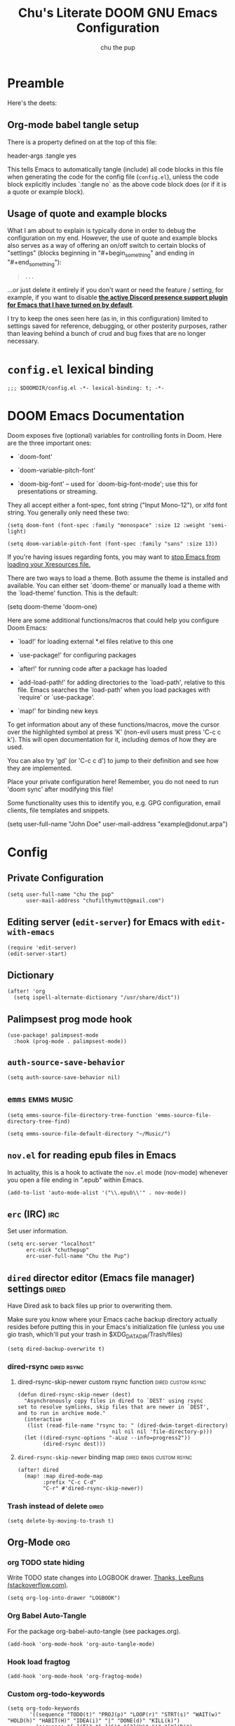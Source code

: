 #+TITLE: Chu's Literate DOOM GNU Emacs Configuration
#+AUTHOR: chu the pup
#+DESCRIPTION: Chu's Literate Doom GNU Emacs configuration
#+PROPERTY: header-args :tangle yes
#+auto_tangle: t
* Preamble

Here's the deets:

** Org-mode babel tangle setup

There is a property defined on at the top of this file:

#+begin_example elisp
header-args :tangle yes
#+end_example

This tells Emacs to automatically tangle (include) all code blocks in this file when generating the code for the config file (~config.el~), unless the code block explicitly includes `:tangle no` as the above code block does (or if it is a quote or example block).

** Usage of quote and example blocks
:PROPERTIES:
:ID:       8f9bc104-87a1-4fa4-b624-a5ea64210b8a
:END:

What I am about to explain is typically done in order to debug the configuration on my end. However, the use of quote and example blocks also serves as a way of offering an on/off switch to certain blocks of "settings" (blocks beginning in "#+begin_something" and ending in "#+end_something"):

#+begin_quote
#+begin_example
...
#+end_example
#+end_quote

...or just delete it entirely if you don't want or need the feature / setting, for example, if you want to disable *[[id:a948faf0-c278-4481-bd1b-c857644a4c90][the active Discord presence support plugin for Emacs that I have turned on by default]]*.

I try to keep the ones seen here (as in, in this configuration) limited to settings saved for reference, debugging, or other posterity purposes, rather than leaving behind a bunch of crud and bug fixes that are no longer necessary.

* ~config.el~ lexical binding

#+begin_src elisp
;;; $DOOMDIR/config.el -*- lexical-binding: t; -*-
#+end_src

* DOOM Emacs Documentation

Doom exposes five (optional) variables for controlling fonts in Doom. Here are the three important ones:

+ `doom-font'

+ `doom-variable-pitch-font'

+ `doom-big-font' -- used for `doom-big-font-mode'; use this for presentations or streaming.

They all accept either a font-spec, font string ("Input Mono-12"), or xlfd font string. You generally only need these two:

#+begin_example
(setq doom-font (font-spec :family "monospace" :size 12 :weight 'semi-light)
#+end_example

#+begin_example
(setq doom-variable-pitch-font (font-spec :family "sans" :size 13))
#+end_example

If you're having issues regarding fonts, you may want to [[id:24408296-5370-4dbf-a52f-f1afe865ceb5][stop Emacs from loading your Xresources file.]]

There are two ways to load a theme. Both assume the theme is installed and available. You can either set `doom-theme' or manually load a theme with the `load-theme' function. This is the default:

#+begin_example elisp
(setq doom-theme 'doom-one)
#+end_example

Here are some additional functions/macros that could help you configure Doom Emacs:

- `load!' for loading external *.el files relative to this one

- `use-package!' for configuring packages

- `after!' for running code after a package has loaded

- `add-load-path!' for adding directories to the `load-path', relative to
  this file. Emacs searches the `load-path' when you load packages with
  `require' or `use-package'.

- `map!' for binding new keys

To get information about any of these functions/macros, move the cursor over the highlighted symbol at press 'K' (non-evil users must press 'C-c c k'). This will open documentation for it, including demos of how they are used.

You can also try 'gd' (or 'C-c c d') to jump to their definition and see how they are implemented.

Place your private configuration here! Remember, you do not need to run 'doom sync' after modifying this file!

Some functionality uses this to identify you, e.g. GPG configuration, email clients, file templates and snippets.

#+begin_example elisp
(setq user-full-name "John Doe"
      user-mail-address "example@donut.arpa")
#+end_example

* Config
** Private Configuration

#+begin_src elisp :results none
(setq user-full-name "chu the pup"
      user-mail-address "chufilthymutt@gmail.com")
#+end_src

** Editing server (~edit-server~) for Emacs with ~edit-with-emacs~
#+begin_src elisp
(require 'edit-server)
(edit-server-start)
#+end_src

** Dictionary

#+begin_src elisp :results none
(after! 'org
  (setq ispell-alternate-dictionary "/usr/share/dict"))
#+end_src

** Palimpsest prog mode hook

#+begin_src elisp
(use-package! palimpsest-mode
  :hook (prog-mode . palimpsest-mode))
#+end_src

** ~auth-source-save-behavior~

#+begin_src elisp
(setq auth-source-save-behavior nil)
#+end_src

** ~emms~ :emms:music:

#+begin_src elisp
(setq emms-source-file-directory-tree-function 'emms-source-file-directory-tree-find)
#+end_src

#+begin_src elisp
(setq emms-source-file-default-directory "~/Music/")
#+end_src

** ~nov.el~ for reading epub files in Emacs
:PROPERTIES:
:ID:       246c5efa-98ea-4285-b52a-39fbb914ea9f
:END:
In actuality, this is a hook to activate the ~nov.el~ mode (nov-mode) whenever you open a file ending in ".epub" within Emacs.

#+begin_src elisp :results none
(add-to-list 'auto-mode-alist '("\\.epub\\'" . nov-mode))
#+end_src

** ~erc~ (IRC) :irc:

Set user information.

#+begin_src elisp :results none
(setq erc-server "localhost"
      erc-nick "chuthepup"
      erc-user-full-name "Chu the Pup")
#+end_src

** ~dired~ director editor (Emacs file manager) settings :dired:

Have Dired ask to back files up prior to overwriting them.

Make sure you know where your Emacs cache backup directory actually resides before putting this in your Emacs's initialization file (unless you use gio trash, which'll put your trash in $XDG_DATA_DIR/Trash/files)

#+begin_src elisp
(setq dired-backup-overwrite t)
#+end_src

*** dired-rsync :dired:rsync:

**** dired-rsync-skip-newer custom rsync function :dired:custom:rsync:

#+begin_src elisp
(defun dired-rsync-skip-newer (dest)
  "Asynchronously copy files in dired to `DEST' using rsync
set to resolve symlinks, skip files that are newer in `DEST',
and to run in archive mode."
  (interactive
   (list (read-file-name "rsync to: " (dired-dwim-target-directory)
                              nil nil nil 'file-directory-p)))
  (let ((dired-rsync-options "-aLuz --info=progress2"))
        (dired-rsync dest)))
#+end_src

**** ~dired-rsync-skip-newer~ binding map :dired:binds:custom:rsync:

#+begin_src elisp
(after! dired
  (map! :map dired-mode-map
        :prefix "C-c C-d"
        "C-r" #'dired-rsync-skip-newer))
#+end_src

*** Trash instead of delete :dired:

#+begin_src elisp
(setq delete-by-moving-to-trash t)
#+end_src

** Org-Mode :org:

*** org TODO state hiding

Write TODO state changes into LOGBOOK drawer. [[https://stackoverflow.com/a/63798475][Thanks, LeeRuns (stackoverflow.com)]].

#+begin_src elisp
(setq org-log-into-drawer "LOGBOOK")
#+end_src

*** Org Babel Auto-Tangle

For the package org-babel-auto-tangle (see packages.org).

#+begin_src elisp
(add-hook 'org-mode-hook 'org-auto-tangle-mode)
#+end_src

*** Hook load fragtog

#+begin_src elisp
(add-hook 'org-mode-hook 'org-fragtog-mode)
#+end_src

*** Custom org-todo-keywords

#+begin_src elisp
(setq org-todo-keywords
       '((sequence "TODO(t)" "PROJ(p)" "LOOP(r)" "STRT(s)" "WAIT(w)" "HOLD(h)" "HABIT(H)" "IDEA(i)" "|" "DONE(d)" "KILL(k)")
         (sequence "[ ](T)" "[-](S)" "[?](W)" "|" "[X](D)")
         (sequence "|" "OKAY(o)" "YES(y)" "NO(n)")))
#+end_src

*** Ensure blank lines between headings and before contents

Ensure that blank lines exist between headings and between headings and their contents.  With prefix, operate on whole buffer.  Ensures that blank lines exist after each headings's drawers.

For those who prefer to maintain blank lines between headings, this makes it easy to automatically add them where necessary, to a subtree or the whole buffer. It also adds blank lines after drawers. Works well with ~org-return-dwim~.

#+BEGIN_SRC elisp
  ;;;###autoload
  (defun unpackaged/org-fix-blank-lines (&optional prefix)
    "Ensure that blank lines exist between headings and between headings and their contents.
  With prefix, operate on whole buffer. Ensures that blank lines
  exist after each headings's drawers."
    (interactive "P")
    (org-map-entries (lambda ()
                       (org-with-wide-buffer
                        ;; `org-map-entries' narrows the buffer, which prevents us from seeing
                        ;; newlines before the current heading, so we do this part widened.
                        (while (not (looking-back "\n\n" nil))
                          ;; Insert blank lines before heading.
                          (insert "\n")))
                       (let ((end (org-entry-end-position)))
                         ;; Insert blank lines before entry content
                         (forward-line)
                         (while (and (org-at-planning-p)
                                     (< (point) (point-max)))
                           ;; Skip planning lines
                           (forward-line))
                         (while (re-search-forward org-drawer-regexp end t)
                           ;; Skip drawers. You might think that `org-at-drawer-p' would suffice, but
                           ;; for some reason it doesn't work correctly when operating on hidden text.
                           ;; This works, taken from `org-agenda-get-some-entry-text'.
                           (re-search-forward "^[ \t]*:END:.*\n?" end t)
                           (goto-char (match-end 0)))
                         (unless (or (= (point) (point-max))
                                     (org-at-heading-p)
                                     (looking-at-p "\n"))
                           (insert "\n"))))
                     t (if prefix
                           nil
                         'tree)))
#+END_SRC

by [[https://github.com/alphapapa/unpackaged.el#ensure-blank-lines-between-headings-and-before-contents][Alphapapa]]

*** Custom org directories and files :org:

If you use `org' and don't want your org files in the default location below, change `org-directory'. It must be set before org loads!

**** Custom org root directory :org:

The following will vary, so change it to be whatever your org root directory is/what you want it to be.

I use a directory that I sync between computers with a nextcloud server I run but you don't necessarily have to do that.

#+begin_src elisp
(after! 'org
  (setq org-directory
        (concat
         (getenv "HOME")
        "/nextcloud/documents/org/")))
#+end_src

**** Custom org bookmark directory :org:

The following will vary, so change it to be whatever your bookmarks file is/what you want it to be.

I use a document that I track with org roam but you don't necessarily have to do that.

#+begin_src elisp
(with-eval-after-load 'org
  (setq +org-capture-bookmarks-file
        (concat
         (getenv "HOME")
         "/nextcloud/documents/org/roam/20221004090130-bookmarks.org")))
#+end_src

**** Custom org agenda files :org:

#+begin_src elisp
(setq org-agenda-files
      '("/home/chu/nextcloud/documents/org/roam/20220726210347-important_dates.org"
        "/home/chu/nextcloud/documents/org/roam/20221004221831-todo.org"
        "/home/chu/nextcloud/documents/org/roam/20220823133456-precalculus_algebra.org"
        "/home/chu/nextcloud/documents/org/roam/20220826102105-chem_1115.org"
        "/home/chu/nextcloud/documents/org/roam/20221004222241-notes.org"
        "/home/chu/nextcloud/documents/org/roam/20221004222237-journal.org"
        "/home/chu/nextcloud/documents/org/roam/20221004222234-projects.org"
        "/home/chu/nextcloud/documents/org/roam/20220822103211-engl_1030.org"
        "/home/chu/nextcloud/documents/org/roam/20221002161631-my_conlang.org"))
#+end_src

Usually, you just set these using `org-agenda-file-to-front`

**** Custom org journal file location :org:

You know the gist by now--change this to whatever you want your file to be.

#+begin_src elisp
(with-eval-after-load 'org
  (setq +org-capture-journal-file
        (concat
         (getenv "HOME")
         "/nextcloud/documents/org/roam/20221004222230-journal.org")))
#+end_src

**** Custom org notes file location :org:

#+begin_src elisp
(with-eval-after-load 'org
  (setq +org-capture-notes-file
        (concat
         (getenv "HOME")
         "/nextcloud/documents/org/roam/20221004222235-notes.org")))
#+end_src

**** Custom org projects file location :org:

#+begin_src elisp
(with-eval-after-load 'org
  (setq +org-capture-projects-file
        (concat
         (getenv "HOME")
         "/nextcloud/documents/org/roam/20221004222226-projects.org")))
#+end_src

**** Custom org todo file location :org:

I primarily use a "todo" file rather than an "agenda" file, for agenda ("TODO") items.

#+begin_src elisp
(with-eval-after-load 'org
  (setq +org-capture-todo-file
        (concat
         (getenv "HOME")
         "/nextcloud/documents/org/roam/20221004221829-todo.org")))
#+end_src

**** Org roam v2 directories and files :org:roam:

#+begin_src elisp
(with-eval-after-load 'org
  (setq org-roam-directory
        (concat
         (getenv "HOME")
         "/nextcloud/documents/org/roam/")))
#+end_src

**** Org roam v2 dailies directory :org:roam:

Path to daily-notes. This path is relative to org-roam-directory.

#+begin_src elisp
(setq org-roam-dailies-directory "daily/")
#+end_src

**** Org roam v2 dailies capture template :org:roam:

#+begin_src elisp
(setq org-roam-dailies-capture-templates
      '(("d" "default" entry
         "* %?"
         :target (file+head "%<%Y-%m-%d>.org"
                            "#+title: %<%Y-%m-%d>\n"))))
#+end_src

**** org-roam-protocol test :org:roam:protocols:

#+begin_src elisp
(require 'org-roam-protocol)
#+end_src

**** org-roam-export test :org:roam:

#+begin_src elisp
(require 'org-roam-export)
#+end_src

**** Org id custom id location :org:

#+begin_src elisp
(setq org-id-locations-file
      (concat
       (getenv "HOME")
       "/nextcloud/documents/org/.orgids"))
#+end_src

**** Org-attach custom directory :org:

#+begin_src elisp
(setq org-attach-id-dir
      (concat
       (getenv "HOME")
       "/nextcloud/documents/org/.attach/"))
#+end_src

**** Org-Cite (oc.el) :org:cite:

***** Org-Cite (oc.el) bibliography location :org:cite:bib:

#+begin_src elisp
(setq org-cite-global-bibliography
       (list
        (concat
         (getenv "HOME")
         "/nextcloud/documents/org/roam/bib.bib")))
#+end_src

See also [[https://orgmode.org/manual/Citations.html#Citations-1][the org mode manual section on org-cite, the citation module that is native to emacs org mode]] in order to specify per-file bibliography files with .bib or .json files.

***** Org-Cite (oc.el) CiteProc formatter file directory location :org:cite:citeproc:

Citation Style Language (CSL) files can be used with org-cite.

#+begin_src elisp
(setq org-cite-csl-styles-dir
      (concat
       (getenv "HOME")
       "/nextcloud/documents/org/latex/citeproc-formatters/"))
#+end_src

*** Download/capture for Org mode

#+begin_src elisp
(with-eval-after-load 'org
  (require 'org-download)
  (add-hook 'dired-mode-hook 'org-download-enable))
#+end_src

*** Org-download image width attribute tag

Added automatically when images are attached. Does not affect actual image dimensions, only how they are shown initially within Emacs.

#+begin_src elisp
(setq org-image-actual-width 500)
#+end_src

*** LaTeX classes for org mode with org-latex-classes

Helpful when editing LaTeX documents.

#+begin_src elisp
(with-eval-after-load 'ox-latex
(add-to-list 'org-latex-classes
             '("org-plain-latex"
               "\\documentclass{article}
           [NO-DEFAULT-PACKAGES]
           [PACKAGES]
           [EXTRA]"
               ("\\section{%s}" . "\\section*{%s}")
               ("\\subsection{%s}" . "\\subsection*{%s}")
               ("\\subsubsection{%s}" . "\\subsubsection*{%s}")
               ("\\paragraph{%s}" . "\\paragraph*{%s}")
               ("\\subparagraph{%s}" . "\\subparagraph*{%s}"))))
#+end_src

*** A Not-Stupid Way to Archive Sections of Org Documents: Hierarchical Subtree Archival :org:archive:

By default, using the Org mode archive function 'org-archive-subtree-default' does not capture the higher-level headings a particular subheading was sitting under when it was archived, which makes a mess of the archive file that gets created. Use this instead!

**** Example and Reference :org:archive:

#+begin_example elisp
;; org-archive-subtree-hierarchical.el
;;
;; version 0.2
;; modified from https://lists.gnu.org/archive/html/emacs-orgmode/2014-08/msg00109.html
;; modified from https://stackoverflow.com/a/35475878/259187
;; In orgmode
;; * A
;; ** AA
;; *** AAA
;; ** AB
;; *** ABA
;; Archiving AA will remove the subtree from the original file and create
;; it like that in archive target:
;; * AA
;; ** AAA
;; And this give you
;; * A
;; ** AA
;; *** AAA
;;
;; Install file to your include path and include in your init file with:
;;
;;  (require 'org-archive-subtree-hierarchical)
;;  (setq org-archive-default-command 'org-archive-subtree-hierarchical)
;;
#+end_example

**** Source code of ~org-archive-subtree-hierarchical~ :org:archive:

#+begin_src elisp :results none
(after! 'org
  (provide 'org-archive-subtree-hierarchical)
  (require 'org-archive)
  (defun org-archive-subtree-hierarchical--line-content-as-string ()
    "Returns the content of the current line as a string"
    (save-excursion
      (beginning-of-line)
      (buffer-substring-no-properties
       (line-beginning-position) (line-end-position))))
  (defun org-archive-subtree-hierarchical--org-child-list ()
    "This function returns all children of a heading as a list. "
    (interactive)
    (save-excursion
      ;; this only works with org-version > 8.0, since in previous
      ;; org-mode versions the function (org-outline-level) returns
      ;; gargabe when the point is not on a heading.
      (if (= (org-outline-level) 0)
          (outline-next-visible-heading 1)
        (org-goto-first-child))
      (let ((child-list (list (org-archive-subtree-hierarchical--line-content-as-string))))
        (while (org-goto-sibling)
          (setq child-list (cons (org-archive-subtree-hierarchical--line-content-as-string) child-list)))
        child-list)))
  (defun org-archive-subtree-hierarchical--org-struct-subtree ()
    "This function returns the tree structure in which a subtree belongs as a list."
    (interactive)
    (let ((archive-tree nil))
      (save-excursion
        (while (org-up-heading-safe)
          (let ((heading
                 (buffer-substring-no-properties
                  (line-beginning-position) (line-end-position))))
            (if (eq archive-tree nil)
                (setq archive-tree (list heading))
              (setq archive-tree (cons heading archive-tree))))))
      archive-tree))
  (defun org-archive-subtree-hierarchical ()
    "This function archives a subtree hierarchical"
    (interactive)
    (let ((org-tree (org-archive-subtree-hierarchical--org-struct-subtree))
          (this-buffer (current-buffer))
          (file (abbreviate-file-name
                 (or (buffer-file-name (buffer-base-buffer))
                     (error "No file associated to buffer")))))
      (save-excursion
        (setq location org-archive-location
              afile (car (org-archive--compute-location
                          (or (org-entry-get nil "ARCHIVE" 'inherit) location)))
              ;; heading (org-extract-archive-heading location)
              infile-p (equal file (abbreviate-file-name (or afile ""))))
        (unless afile
          (error "Invalid `org-archive-location'"))
        (if (> (length afile) 0)
            (setq newfile-p (not (file-exists-p afile))
                  visiting (find-buffer-visiting afile)
                  buffer (or visiting (find-file-noselect afile)))
          (setq buffer (current-buffer)))
        (unless buffer
          (error "Cannot access file \"%s\"" afile))
        (org-cut-subtree)
        (set-buffer buffer)
        (org-mode)
        (goto-char (point-min))
        (while (not (equal org-tree nil))
          (let ((child-list (org-archive-subtree-hierarchical--org-child-list)))
            (if (member (car org-tree) child-list)
                (progn
                  (search-forward (car org-tree) nil t)
                  (setq org-tree (cdr org-tree)))
              (progn
                (goto-char (point-max))
                (newline)
                (org-insert-struct org-tree)
                (setq org-tree nil)))))
        (newline)
        (org-yank)
        (when (not (eq this-buffer buffer))
          (save-buffer))
        (message "Subtree archived %s"
                 (concat "in file: " (abbreviate-file-name afile))))))
  (defun org-insert-struct (struct)
    "TODO"
    (interactive)
    (when struct
      (insert (car struct))
      (newline)
      (org-insert-struct (cdr struct))))
  (defun org-archive-subtree ()
    (org-archive-subtree-hierarchical)))
#+end_src

**** Change the Default Org Archive Function to be the Not-Stupid One :org:archive:

#+begin_src elisp :results none
(after! 'org-archive
  (setq org-archive-default-command 'org-archive-subtree-hierarchical))
#+end_src

*** Custom Org Agenda files :faq:

Want files tracked in your agenda? Use the ~C-c [~ keybinding in each file to add them to your custom.el to be tracked via your agenda.

*** Org Tanglesync :org:tanglesync:

#+begin_src elisp :results none
(use-package! org-tanglesync
  ;; :hook ((org-mode . org-tanglesync-mode)
  ;;        ;; enable watch-mode globally:
  ;;        ((prog-mode text-mode) . org-tanglesync-watch-mode))
  ;; :custom
  ;; (org-tanglesync-watch-files '("example.org"))
  :bind
  (( "C-c M-i" . org-tanglesync-process-buffer-interactive)
   ( "C-c M-a" . org-tanglesync-process-buffer-automatic)))
#+end_src

*** Org Mode Capture Templates Customization :org:templates:
#+begin_src elisp :results none
(after! org-mode
  (setq org-capture-templates
    (("t" "Personal todo" entry
      (file+headline +org-capture-todo-file "Inbox")
    "* [ ] %?\n%i\n%a" :prepend t)
    ("n" "Personal notes" entry
    (file+headline +org-capture-notes-file "Inbox")
    "* %u %?\n%i\n%a" :prepend t)
    ("j" "Journal" entry
    (file+olp+datetree +org-capture-journal-file)
    "* %U %?\n%i\n%a" :prepend t)
    ("p" "Templates for projects")
    ("pt" "Project-local todo" entry
    (file+headline +org-capture-project-todo-file "Inbox")
    "* TODO %?\n%i\n%a" :prepend t)
    ("pn" "Project-local notes" entry
    (file+headline +org-capture-project-notes-file "Inbox")
    "* %U %?\n%i\n%a" :prepend t)
    ("pc" "Project-local changelog" entry
    (file+headline +org-capture-project-changelog-file "Unreleased")
    "* %U %?\n%i\n%a" :prepend t)
    ("o" "Centralized templates for projects")
    ("ot" "Project todo" entry #'+org-capture-central-project-todo-file "* TODO %?\n %i\n %a" :heading "Tasks" :prepend nil)
    ("on" "Project notes" entry #'+org-capture-central-project-notes-file "* %U %?\n %i\n %a" :heading "Notes" :prepend t)
    ("oc" "Project changelog" entry #'+org-capture-central-project-changelog-file "* %U %?\n %i\n %a" :heading "Changelog" :prepend t))))
#+end_src

*** Vulpea Auto-Sync Org Roam v2 todos from dailies :org:roam:vulpea:

#+begin_src elisp :results none
(after! 'org
  (use-package! vulpea
    :hook ((org-roam-db-autosync-mode . vulpea-db-autosync-enable))))
#+end_src

** ~abbrev-mode~
:PROPERTIES:
:ID:       573045ef-062a-4bc9-94c8-d9a3f5c9c9d0
:END:

The mode in the abbrev-mode package allows for user-defined abbreviations that get expanded during typing. I have them turn on when in Org mode or Text mode and have them off otherwise.

#+begin_src elisp
(use-package! abbrev-mode
  :hook (org-mode . abbrev-mode)
        (text-mode . abbrev-mode))
#+end_src

#+RESULTS:
| abbrev-mode | +spell-remove-run-together-switch-for-aspell-h | er/add-text-mode-expansions | +word-wrap-mode | highlight-indent-guides-mode | display-line-numbers-mode | vi-tilde-fringe-mode | text-mode-hook-identify | editorconfig-major-mode-hook |

** Visual Changes

*** Font

I use the default LARBS monospace font instead of Fira Mono for consistency's sake.

#+begin_src elisp
(setq doom-font (font-spec :family "Mono" :size 12))
#+end_src

The following ensures correct font size without affecting the font used:

#+begin_example elisp
(setq doom-font (font-spec :size 12))
#+end_example

You may also wish to [[id:24408296-5370-4dbf-a52f-f1afe865ceb5][disable Emacs loading your Xresources file.]]

*** Temporarily convert images that Emacs cannot otherwise display

This will Set Emacs to convert images if they are going to be shown in the GUI. It detects when Emacs is unable to display the image due to lack of compatibility and temporarily converts it, pushing the converted version into memory during display (it gets cleaned up by the garbage collector).

Note: This is a soft dependency of random-splash-image; in turn, you risk being unable to display certain image file types (notably .webp files) if this is disabled.

#+begin_src elisp
(setq image-use-external-converter t)
#+end_src

*** Random Splash Images

**** Enable random-splash-image

For the plugin 'random-splash-image' which displays a random splash image on each Emacs startup.

#+begin_src elisp
(require 'random-splash-image)
#+end_src

**** Tell random-splash-image what directory to look for images in.

Example:

#+begin_example elisp
(setq random-splash-image-dir
      (concat
       (getenv "HOME")
       "/.local/share/random-splash-image-dir/example/memes/"))
#+end_example

I use a more specific one at the moment.

#+begin_src elisp
(setq random-splash-image-dir
      (concat
       (getenv "HOME")
       "/.local/share/random-splash-image-dir/chosen-splash-images/src/"))
#+end_src

**** IDEA How to set multiple directories for random-splash-image

I don't know how to do this yet.

*** Set a random splash image on Emacs startup

#+begin_src elisp
(with-eval-after-load 'random-splash-image
  (random-splash-image-set))
#+end_src

** Projectile project management
:PROPERTIES:
:ID:       cb42f656-6a3f-45c3-9eeb-0298b829010d
:END:
*** Projectile don't makefile detect
#+begin_src elisp
(setq projectile-project-root-files-top-down-recurring '("compile_commands.json"))
#+end_src

#+RESULTS:
| compile_commands.json |

*** Correct Projectile sub directory detection

#+begin_src elisp
(setq projectile-switch-project-action #'projectile-find-dir)
(setq projectile-find-dir-includes-top-level t)
#+end_src

*** Disable automatic project detection as a whole

#+begin_src elisp
(setq projectile-project-root-functions nil)
#+end_src

#+RESULTS:

*** RipGrep "rg" fast search to handle Projectile project files

Use the faster searcher to handle project files: ripgrep "rg"

#+begin_src elisp
(when (and (not (executable-find "fd"))
           (executable-find "rg"))
  (setq projectile-generic-command
        (let ((rg-cmd ""))
          (dolist (dir projectile-globally-ignored-directories)
            (setq rg-cmd (format "%s --glob '!%s'" rg-cmd dir)))
          (setq rg-ignorefile
                (concat "--ignore-file" " "
                        (expand-file-name "rg_ignore" user-emacs-directory)))
          (concat "rg -0 --files --color=never --hidden" rg-cmd " " rg-ignorefile))))
#+end_src

** Enable active presence on Discord for Emacs
:PROPERTIES:
:ID:       a948faf0-c278-4481-bd1b-c857644a4c90
:END:

*Note:* This will tell anyone on your Discord your current activity status in Emacs—with a pretty hefty amount of detail as well. [[id:8f9bc104-87a1-4fa4-b624-a5ea64210b8a][Remember: you can do the following if you want to disable something]].

#+begin_src elisp
(use-package! elcord-mode
  :defer t)
#+end_src

** EPG: Letting Emacs query for GPG passwords

Allow Emacs to handle queries for gpg passwords.

Disabled for now.

#+begin_src elisp
(setf epg-pinentry-mode 'loopback)
(defun pinentry-emacs (desc prompt ok error)
  (let ((str (read-passwd
              (concat (replace-regexp-in-string "%22" "\""
                      (replace-regexp-in-string "%0A" "\n" desc)) prompt ": ")))) str))
#+end_src

** Tramp :tramp:ssh:
*** Tramp FTP doesn't read my ~/.authinfo.gpg :tramp:ssh:

Ange-FTP defaults to =~/.netrc=  so you need to add this to your init script:

#+begin_src elisp
(setq ange-ftp-netrc-filename "~/.authinfo.gpg")
#+end_src

*** Tramp intregration with dirvish :tramp:ssh:dirvish:

#+begin_src elisp :results none
(use-package tramp
  :config
  ;; Enable full-featured Dirvish over TRAMP on certain connections
  ;; https://www.gnu.org/software/tramp/#Improving-performance-of-asynchronous-remote-processes-1.
  (add-to-list 'tramp-connection-properties
               (list (regexp-quote "/ssh:chunix:")
                     "direct-async-process" t))
  ;; Tips to speed up connections
  (setq tramp-verbose 0)
  (setq tramp-chunksize 2000)
  (setq tramp-use-ssh-controlmaster-options nil))
#+end_src

** Achievements in Emacs

#+begin_src elisp
(achievements-mode)
#+end_src

** Round numbers to N decimals in Elisp

from [[https://gergely.polonkai.eu/blog/2014/10/7/rounding-numbers-to-n-decimals-in-emacs.html][Rounding numbers to N decimals in Emacs]] by Gergely Polonkai

#+begin_src elisp
(defun get-number-at-point ()
  (interactive)
  (skip-chars-backward "0123456789.-")
  (or (looking-at "[0123456789.-]+")
      (error "No number at point"))
  (string-to-number (match-string 0)))

(defun round-number-at-point-to-decimals (decimal-count)
  (interactive "NDecimal count: ")
  (let ((mult (expt 10 decimal-count)))
    (replace-match (number-to-string
              (/
               (fround
                (*
                 mult
                 (get-number-at-point)))
                mult)))))
#+end_src

** Alpha background transparency function :function:

Requires a compositor.

[[https://kristofferbalintona.me/posts/202206071000/][True Emacs Transparency | Kristoffer Balintona]]

#+begin_src elisp :tangle no
(defun kb/toggle-window-transparency ()
  "Toggle transparency."
  (interactive)
  (let ((alpha-transparency 75))
    (pcase (frame-parameter nil 'alpha-background)
      (alpha-transparency (set-frame-parameter nil 'alpha-background 100))
      (t (set-frame-parameter nil 'alpha-background alpha-transparency)))))
#+end_src

#+begin_src elisp :results none
(defun toggle-transparency ()
  "Toggle TOTAL EMACS X11 transparency. Might need to be called a couple of times in a row to work."
  (interactive)
  (let ((alpha (frame-parameter nil 'alpha)))
    (if (eq
     (if (numberp alpha)
         alpha
       (cdr alpha)) ; may also be nil
     100)
    (set-frame-parameter nil 'alpha '(85 . 50))
      (set-frame-parameter nil 'alpha '(100 . 100)))))
#+end_src

#+begin_src elisp :results none
(defun toggle-background-transparency ()
  "Toggle background transparency, wherein text and other elements in frame are still displayed but a background isn't."
  (interactive)
  (if (get 'toggle-background-transparency 'state)
      (progn
        (set-frame-parameter nil 'alpha-background 100)
        (put 'toggle-background-transparency 'state nil))
    (progn
      (set-frame-parameter nil 'alpha-background 60)
      (put 'toggle-background-transparency 'state t))))
#+end_src

*** TODO add a binding for SPC t B to toggle background transparency

** Fix alpha transparency issues

Sometimes Emacs has issues with transparency. In my case, it goes unusably transparent if I make use of an Xresources file.

You can specify frames to use different levels of transparency depending on whether or not you have Emacs focused (active) or if you've clicked off to another application (inactive).

#+begin_example elisp
(set-frame-parameter (selected-frame) 'alpha '(<active> . <inactive>))
#+end_example

Or you can just use one number, as so:

#+begin_example elisp
(set-frame-parameter (selected-frame) 'alpha <both>)
#+end_example

Here's the settings I currently use:

Set current Emacs frame's opacity to 100%:

#+begin_src elisp :results none
(set-frame-parameter (selected-frame) 'alpha 100)
#+end_src

Set all Emacs frames opacity from this point on to 100%:

#+begin_src elisp :results none
(add-to-list 'default-frame-alist '(alpha 100))
#+end_src

Set Emacs's background opacity to 92%:

#+begin_src elisp :results none
(set-frame-parameter nil 'alpha-background 92)
#+end_src

Set all Emacs frames from this point on to have a background opacity of 92%:

#+begin_src elisp
(add-to-list 'default-frame-alist '(alpha-background . 92))
#+end_src

#+RESULTS:
: ((alpha-background . 92) (alpha-background 92) (buffer-predicate . doom-buffer-frame-predicate) (right-divider-width . 1) (bottom-divider-width . 1) (alpha 100) (vertical-scroll-bars) (tool-bar-lines . 0) (menu-bar-lines . 0) (left-fringe . 8) (right-fringe . 8))

from [[https://www.emacswiki.org/emacs/TransparentEmacs][EmacsWiki: Transparent Emacs]]

You may also wish to [[id:24408296-5370-4dbf-a52f-f1afe865ceb5][disable Emacs loading your Xresources file.]]

** Inhibit Xresources being loaded by Emacs

#+begin_src elisp
(setq inhibit-x-resources t) ; inhibit .xresources file from being loaded on emacs init
#+end_src

** Literate Calc mode

#+begin_src elisp
(use-package! literate-calc-mode
  :defer t)
#+end_src

** Common Lisp
*** Common Lisp find file fix for Roswell compatibility :lisp:

#+begin_src elisp
(defun +lisp/find-file-in-quicklisp ()
  "Find a file belonging to a library downloaded by Quicklisp."
  (interactive)
  (doom-project-find-file "~/.local/share/roswell/lisp/quicklisp/dists"))
#+end_src

*** ~roswell~ Lisp Sly helper :lisp:roswell:sly:repl:

#+begin_src elisp
(load! (expand-file-name "~/.local/share/roswell/helper.el"))
(setq inferior-lisp-program "ros dynamic-space-size=8000 -Q run")
#+end_src

*** Common Lisp snippets for yasnippets (require)

#+begin_src elisp
(use-package! common-lisp-snippets
  :defer t)
#+end_src

*** Sly completion fix :lisp:

#+begin_src elisp
(after! sly
  (setq sly-complete-symbol-function 'sly-flex-completions))
#+end_src

#+RESULTS:
: sly-flex-completions

** mu4e

#+begin_src elisp :results none
(use-package mu4e
  ;; :ensure nil
  ;; :load-path "/usr/share/emacs/site-lisp/mu4e/"
  ;; :defer 20 ; Wait until 20 seconds after startup
  :config

  ;; This is set to 't' to avoid mail syncing issues when using mbsync
  (setq mu4e-change-filenames-when-moving t)

  ;; Refresh mail using isync every 10 minutes
  (setq mu4e-update-interval (* 10 60))
  (setq mu4e-get-mail-command "mbsync -a")
  (setq mu4e-maildir "~/.local/share/mail")

  (setq mu4e-drafts-folder "/[Gmail]/Drafts")
  (setq mu4e-sent-folder   "/[Gmail]/Sent Mail")
  (setq mu4e-refile-folder "/[Gmail]/All Mail")
  (setq mu4e-trash-folder  "/[Gmail]/Trash")
  (setq mu4e-maildir-shortcuts
        '((:maildir "/Inbox"    :key ?i)
          (:maildir "/[Gmail]/Sent Mail" :key ?s)
          (:maildir "/[Gmail]/Trash"     :key ?t)
          (:maildir "/[Gmail]/Drafts"    :key ?d)
          (:maildir "/[Gmail]/All Mail"  :key ?a)))
  (setq +mu4e-backend 'mbsync
        sendmail-program (executable-find "msmtp")
        send-mail-function #'smtpmail-send-it
        message-sendmail-f-is-evil t
        message-sendmail-extra-arguments '("--read-envelope-from")
        message-send-mail-function #'message-send-mail-with-sendmail
        mu4e-context-policy 'pick-first
        mu4e-contexts

        `(,(make-mu4e-context
            :name "Acalebdeanwatson@gmail.com"
            :enter-func (lambda () (mu4e-message "Entering calebdeanwatson@gmail.com context"))
            :leave-func (lambda () (mu4e-message "Leaving calebdeanwatson@gmail.com context"))
            :match-func (lambda (msg)
                          (when msg
                            (string-match-p "^/gmail.com/calebdeanwatson"
                                            (mu4e-message-field msg :maildir))))
            :vars '((user-mail-address . "calebdeanwatson@gmail.com")
                    (user-full-name . "Caleb D. Watson")
                    (message-signature . (concat "Best regards,\n"
                                                 "Caleb D. Watson\n"))
                    (mu4e-sent-folder . "/gmail.com/calebdeanwatson/[Gmail]/Sent Mail")
                    (mu4e-drafts-folder . "/gmail.com/calebdeanwatson/[Gmail]/Drafts")
                    (mu4e-trash-folder . "/gmail.com/calebdeanwatson/[Gmail]/Trash")))

          ,(make-mu4e-context
            :name "Bchufilthymutt@gmail.com"
            :enter-func (lambda () (mu4e-message "Entering chufilthymutt@gmail.com context"))
            :leave-func (lambda () (mu4e-message "Leaving chufilthymutt@gmail.com context"))
            :match-func (lambda (msg)
                          (when msg
                            (string-match-p "^/gmail.com/chufilthymutt"
                                            (mu4e-message-field msg :maildir))))
            :vars '((user-mail-address . "chufilthymutt@gmail.com")
                    (user-full-name . "Chu")
                    (message-signature . nil)
                    (mu4e-sent-folder . "/gmail.com/chufilthymutt/[Gmail]/Sent Mail")
                    (mu4e-drafts-folder . "/gmail.com/chufilthymutt/[Gmail]/Drafts")
                    (mu4e-trash-folder . "/gmail.com/chufilthymutt/[Gmail]/Trash")))

          ,(make-mu4e-context
            :name "Ccalebkeown@gmail.com"
            :enter-func (lambda () (mu4e-message "Entering calebkeown@gmail.com context"))
            :leave-func (lambda () (mu4e-message "Leaving calebkeown@gmail.com context"))
            :match-func (lambda (msg)
                          (when msg
                            (string-match-p "^/gmail.com/calebkeown"
                                            (mu4e-message-field msg :maildir))))
            :vars '((user-mail-address . "calebkeown@gmail.com")
                    (user-full-name . "Caleb Keown")
                    (message-signature . nil)
                    (mu4e-sent-folder . "/gmail.com/calebkeown/[Gmail]/Sent Mail")
                    (mu4e-drafts-folder . "/gmail.com/calebkeown/[Gmail]/Drafts")
                    (mu4e-trash-folder . "/gmail.com/calebkeown/[Gmail]/Trash")))

           ,(make-mu4e-context
            :name "Dformulaicjohnston@gmail.com"
            :enter-func (lambda () (mu4e-message "Entering formulaicjohnston@gmail.com context"))
            :leave-func (lambda () (mu4e-message "Leaving formulaicjohnston@gmail.com context"))
            :match-func (lambda (msg)
                          (when msg
                            (string-match-p "^/gmail.com/formulaicjohnston"
                                            (mu4e-message-field msg :maildir))))
            :vars '((user-mail-address . "formulaicjohnston@gmail.com")
                    (user-full-name . "Caleb Keown")
                    (message-signature . nil)
                    (mu4e-sent-folder . "/gmail.com/formulaicjohnston/[Gmail]/Sent Mail")
                    (mu4e-drafts-folder . "/gmail.com/formulaicjohnston/[Gmail]/Drafts")
                    (mu4e-trash-folder . "/gmail.com/formulaicjohnston/[Gmail]/Trash")))

           ,(make-mu4e-context
            :name "Ethreepersonapocalypse@gmail.com"
            :enter-func (lambda () (mu4e-message "Entering threepersonapocalypse@gmail.com context"))
            :leave-func (lambda () (mu4e-message "Leaving threepersonapocalypse@gmail.com context"))
            :match-func (lambda (msg)
                          (when msg
                            (string-match-p "^/gmail.com/threepersonapocalypse"
                                            (mu4e-message-field msg :maildir))))
            :vars '((user-mail-address . "threepersonapocalypse@gmail.com")
                    (user-full-name . "Strips McKinsey")
                    (message-signature . nil)
                    (mu4e-sent-folder . "/gmail.com/threepersonapocalypse/[Gmail]/Sent Mail")
                    (mu4e-drafts-folder . "/gmail.com/threepersonapocalypse/[Gmail]/Drafts")
                    (mu4e-trash-folder . "/gmail.com/threepersonapocalypse/[Gmail]/Trash")))


           ,(make-mu4e-context
            :name "Fmarkhenswiner@gmail.com"
            :enter-func (lambda () (mu4e-message "Entering markhenswiner@gmail.com context"))
            :leave-func (lambda () (mu4e-message "Leaving markhenswiner@gmail.com context"))
            :match-func (lambda (msg)
                          (when msg
                            (string-match-p "^/gmail.com/markhenswiner"
                                            (mu4e-message-field msg :maildir))))
            :vars '((user-mail-address . "markhenswiner@gmail.com")
                    (user-full-name . "Marks Henswiner")
                    (message-signature . nil)
                    (mu4e-sent-folder . "/gmail.com/markhenswiner/[Gmail]/Sent Mail")
                    (mu4e-drafts-folder . "/gmail.com/markhenswiner/[Gmail]/Drafts")
                    (mu4e-trash-folder . "/gmail.com/markhenswiner/[Gmail]/Trash")))

           ,(make-mu4e-context
            :name "Gdoubledeanart@gmail.com"
            :enter-func (lambda () (mu4e-message "Entering doubledeanart@gmail.com context"))
            :leave-func (lambda () (mu4e-message "Leaving doubledeanart@gmail.com context"))
            :match-func (lambda (msg)
                          (when msg
                            (string-match-p "^/gmail.com/doubledeanart"
                                            (mu4e-message-field msg :maildir))))
            :vars '((user-mail-address . "doubledeanart@gmail.com")
                    (user-full-name . "Double Dean Art")
                    (message-signature . nil)
                    (mu4e-sent-folder . "/gmail.com/doubledeanart/[Gmail]/Sent Mail")
                    (mu4e-drafts-folder . "/gmail.com/doubledeanart/[Gmail]/Drafts")
                    (mu4e-trash-folder . "/gmail.com/doubledeanart/[Gmail]/Trash")))

           ,(make-mu4e-context
            :name "Hnetworkcholanger@gmail.com"
            :enter-func (lambda () (mu4e-message "Entering networkcholanger@gmail.com context"))
            :leave-func (lambda () (mu4e-message "Leaving networkcholanger@gmail.com context"))
            :match-func (lambda (msg)
                          (when msg
                            (string-match-p "^/gmail.com/networkcholanger"
                                            (mu4e-message-field msg :maildir))))
            :vars '((user-mail-address . "networkcholanger@gmail.com")
                    (user-full-name . "N. Cholanger")
                    (message-signature . nil)
                    (mu4e-sent-folder . "/gmail.com/networkcholanger/[Gmail]/Sent Mail")
                    (mu4e-drafts-folder . "/gmail.com/networkcholanger/[Gmail]/Drafts")
                    (mu4e-trash-folder . "/gmail.com/networkcholanger/[Gmail]/Trash")))

           ,(make-mu4e-context
            :name "Ideafelbow@gmail.com"
            :enter-func (lambda () (mu4e-message "Entering deafelbow@gmail.com context"))
            :leave-func (lambda () (mu4e-message "Leaving deafelbow@gmail.com context"))
            :match-func (lambda (msg)
                          (when msg
                            (string-match-p "^/gmail.com/deafelbow"
                                            (mu4e-message-field msg :maildir))))
            :vars '((user-mail-address . "deafelbow@gmail.com")
                    (user-full-name . "Deaf Elbow")
                    (message-signature . nil)
                    (mu4e-sent-folder . "/gmail.com/deafelbow/[Gmail]/Sent Mail")
                    (mu4e-drafts-folder . "/gmail.com/deafelbow/[Gmail]/Drafts")
                    (mu4e-trash-folder . "/gmail.com/deafelbow/[Gmail]/Trash")))

                    )))

#+end_src

* Works Cited

** [[https://gergely.polonkai.eu/blog/2014/10/7/rounding-numbers-to-n-decimals-in-emacs.html][Rounding numbers to N decimals in Emacs]] by Gergely Polonkai

** https://blog.lazkani.io/posts/bookmark-with-org-capture/

** https://orgmode.org/manual/Capture-templates.html

** [[https://raw.githubusercontent.com/gilbertw1/emacs-literate-starter/master/emacs.org][DOOM Emacs Literate Config]]

By Gilbert. Thanks, Gilbert.

** [[https://github.com/alphapapa/unpackaged.el#ensure-blank-lines-between-headings-and-before-contents][alphapapa/unpackaged.el: A collection of useful Emacs Lisp code that isn't substantial enough to be packaged]]

This is where the 'unpackaged/org-fix-blank-lines' function was sourced from.

By alphapapa. Thanks, alphapapa.

** [[https://stackoverflow.com/a/35475878/259187][org-archive-subtree-hierarchical.el v0.2]]

By [[https://gist.github.com/kepi/2f4acc3cc93403c75fbba5684c5d852d][Kepi]]. Thanks, Kepi.

*** [[https://lists.gnu.org/archive/html/emacs-orgmode/2014-08/msg00109.html][org-archive-subtree-hierarchical.el v0.1]]

By [[https://lists.gnu.org/archive/html/emacs-orgmode/2014-08/msg00109.html][Florian Adamsky]]. Thanks, Florian Adamsky.
